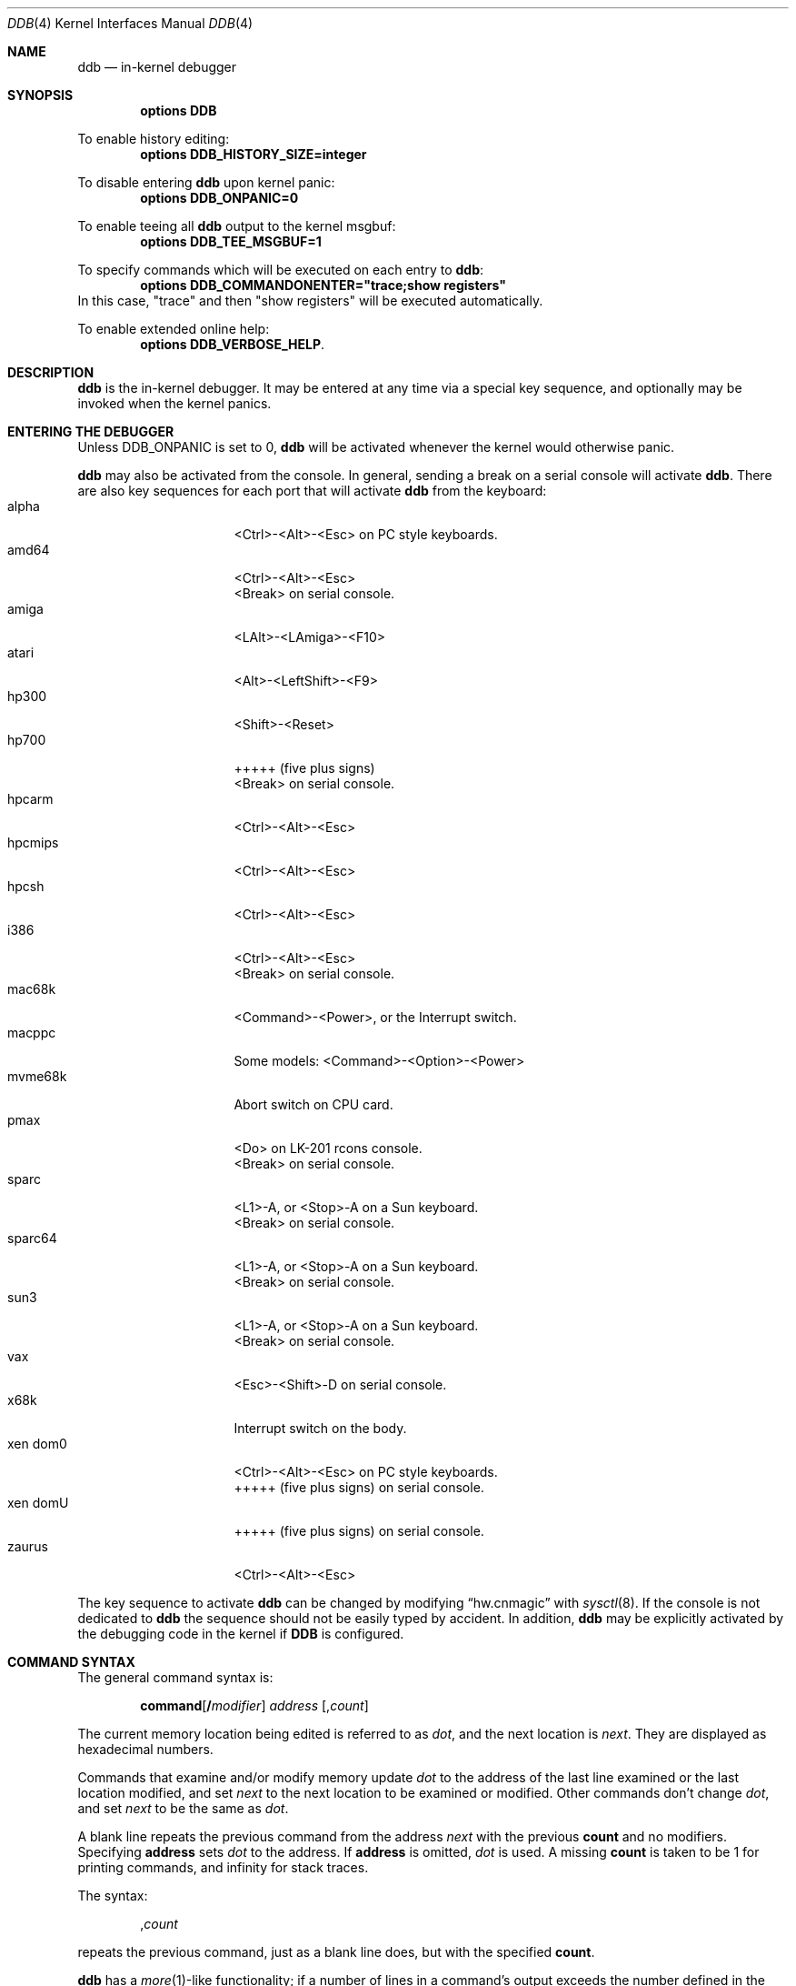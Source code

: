 .\"	$NetBSD: ddb.4,v 1.147 2011/10/23 22:02:45 jym Exp $
.\"
.\" Copyright (c) 1997 - 2009 The NetBSD Foundation, Inc.
.\" All rights reserved.
.\"
.\" This code is derived from software contributed to The NetBSD Foundation
.\" by Luke Mewburn
.\"
.\" Redistribution and use in source and binary forms, with or without
.\" modification, are permitted provided that the following conditions
.\" are met:
.\" 1. Redistributions of source code must retain the above copyright
.\"    notice, this list of conditions and the following disclaimer.
.\" 2. Redistributions in binary form must reproduce the above copyright
.\"    notice, this list of conditions and the following disclaimer in the
.\"    documentation and/or other materials provided with the distribution.
.\"
.\" THIS SOFTWARE IS PROVIDED BY THE NETBSD FOUNDATION, INC. AND CONTRIBUTORS
.\" ``AS IS'' AND ANY EXPRESS OR IMPLIED WARRANTIES, INCLUDING, BUT NOT LIMITED
.\" TO, THE IMPLIED WARRANTIES OF MERCHANTABILITY AND FITNESS FOR A PARTICULAR
.\" PURPOSE ARE DISCLAIMED.  IN NO EVENT SHALL THE FOUNDATION OR CONTRIBUTORS
.\" BE LIABLE FOR ANY DIRECT, INDIRECT, INCIDENTAL, SPECIAL, EXEMPLARY, OR
.\" CONSEQUENTIAL DAMAGES (INCLUDING, BUT NOT LIMITED TO, PROCUREMENT OF
.\" SUBSTITUTE GOODS OR SERVICES; LOSS OF USE, DATA, OR PROFITS; OR BUSINESS
.\" INTERRUPTION) HOWEVER CAUSED AND ON ANY THEORY OF LIABILITY, WHETHER IN
.\" CONTRACT, STRICT LIABILITY, OR TORT (INCLUDING NEGLIGENCE OR OTHERWISE)
.\" ARISING IN ANY WAY OUT OF THE USE OF THIS SOFTWARE, EVEN IF ADVISED OF THE
.\" POSSIBILITY OF SUCH DAMAGE.
.\"
.\" ---
.\"	This manual page was derived from a -man.old document which bore
.\"	the following copyright message:
.\" ---
.\"
.\" Mach Operating System
.\" Copyright (c) 1991,1990 Carnegie Mellon University
.\" All Rights Reserved.
.\"
.\" Permission to use, copy, modify and distribute this software and its
.\" documentation is hereby granted, provided that both the copyright
.\" notice and this permission notice appear in all copies of the
.\" software, derivative works or modified versions, and any portions
.\" thereof, and that both notices appear in supporting documentation.
.\"
.\" CARNEGIE MELLON ALLOWS FREE USE OF THIS SOFTWARE IN ITS "AS IS"
.\" CONDITION.  CARNEGIE MELLON DISCLAIMS ANY LIABILITY OF ANY KIND FOR
.\" ANY DAMAGES WHATSOEVER RESULTING FROM THE USE OF THIS SOFTWARE.
.\"
.\" Carnegie Mellon requests users of this software to return to
.\"
.\"  Software Distribution Coordinator  or  Software.Distribution@CS.CMU.EDU
.\"  School of Computer Science
.\"  Carnegie Mellon University
.\"  Pittsburgh PA 15213-3890
.\"
.\" any improvements or extensions that they make and grant Carnegie Mellon
.\" the rights to redistribute these changes.
.\"
.Dd October 23, 2011
.Dt DDB 4
.Os
.Sh NAME
.Nm ddb
.Nd in-kernel debugger
.Sh SYNOPSIS
.Cd options DDB
.Pp
To enable history editing:
.Cd options DDB_HISTORY_SIZE=integer
.Pp
To disable entering
.\" XXX: hack; .Nm automatically introduces newline in SYNOPSIS
.Ic ddb
upon kernel panic:
.Cd options DDB_ONPANIC=0
.Pp
To enable teeing all
.\" XXX: hack; .Nm automatically introduces newline in SYNOPSIS
.Ic ddb
output to the kernel msgbuf:
.Cd options DDB_TEE_MSGBUF=1
.Pp
To specify commands which will be executed on each entry to
.Ic ddb :
.Cd options DDB_COMMANDONENTER="trace;show registers"
In this case, "trace" and then "show registers" will be executed automatically.
.Pp
To enable extended online help:
.Cd options DDB_VERBOSE_HELP .
.Sh DESCRIPTION
.Nm
is the in-kernel debugger.
It may be entered at any time via a special key sequence, and
optionally may be invoked when the kernel panics.
.Sh ENTERING THE DEBUGGER
Unless
.Dv DDB_ONPANIC
is set to 0,
.Nm
will be activated whenever the kernel would otherwise panic.
.Pp
.Nm
may also be activated from the console.
In general, sending a break on a serial console will activate
.Nm .
There are also key sequences for each port that will activate
.Nm
from the keyboard:
.Bl -tag -offset indent -width "xen domU" -compact
.It alpha
\*[Lt]Ctrl\*[Gt]-\*[Lt]Alt\*[Gt]-\*[Lt]Esc\*[Gt] on PC style keyboards.
.It amd64
\*[Lt]Ctrl\*[Gt]-\*[Lt]Alt\*[Gt]-\*[Lt]Esc\*[Gt]
.It ""
\*[Lt]Break\*[Gt] on serial console.
.It amiga
\*[Lt]LAlt\*[Gt]-\*[Lt]LAmiga\*[Gt]-\*[Lt]F10\*[Gt]
.It atari
\*[Lt]Alt\*[Gt]-\*[Lt]LeftShift\*[Gt]-\*[Lt]F9\*[Gt]
.It hp300
\*[Lt]Shift\*[Gt]-\*[Lt]Reset\*[Gt]
.It hp700
+++++
(five plus signs)
.It ""
\*[Lt]Break\*[Gt] on serial console.
.It hpcarm
\*[Lt]Ctrl\*[Gt]-\*[Lt]Alt\*[Gt]-\*[Lt]Esc\*[Gt]
.It hpcmips
\*[Lt]Ctrl\*[Gt]-\*[Lt]Alt\*[Gt]-\*[Lt]Esc\*[Gt]
.It hpcsh
\*[Lt]Ctrl\*[Gt]-\*[Lt]Alt\*[Gt]-\*[Lt]Esc\*[Gt]
.It i386
\*[Lt]Ctrl\*[Gt]-\*[Lt]Alt\*[Gt]-\*[Lt]Esc\*[Gt]
.It ""
\*[Lt]Break\*[Gt] on serial console.
.It mac68k
\*[Lt]Command\*[Gt]-\*[Lt]Power\*[Gt], or the Interrupt switch.
.It macppc
Some models:
\*[Lt]Command\*[Gt]-\*[Lt]Option\*[Gt]-\*[Lt]Power\*[Gt]
.It mvme68k
Abort switch on CPU card.
.It pmax
\*[Lt]Do\*[Gt] on
.Tn LK-201
rcons console.
.It ""
\*[Lt]Break\*[Gt] on serial console.
.It sparc
\*[Lt]L1\*[Gt]-A, or \*[Lt]Stop\*[Gt]-A on a
.Tn Sun
keyboard.
.It ""
\*[Lt]Break\*[Gt] on serial console.
.It sparc64
\*[Lt]L1\*[Gt]-A, or \*[Lt]Stop\*[Gt]-A on a
.Tn Sun
keyboard.
.It ""
\*[Lt]Break\*[Gt] on serial console.
.It sun3
\*[Lt]L1\*[Gt]-A, or \*[Lt]Stop\*[Gt]-A on a
.Tn Sun
keyboard.
.It ""
\*[Lt]Break\*[Gt] on serial console.
.It vax
\*[Lt]Esc\*[Gt]-\*[Lt]Shift\*[Gt]-D on serial console.
.It x68k
Interrupt switch on the body.
.It xen dom0
\*[Lt]Ctrl\*[Gt]-\*[Lt]Alt\*[Gt]-\*[Lt]Esc\*[Gt] on PC style keyboards.
.It ""
+++++
(five plus signs) on serial console.
.It xen domU
+++++
(five plus signs) on serial console.
.It zaurus
\*[Lt]Ctrl\*[Gt]-\*[Lt]Alt\*[Gt]-\*[Lt]Esc\*[Gt]
.El
.Pp
The key sequence to activate
.Nm
can be changed by modifying
.Dq hw.cnmagic
with
.Xr sysctl 8 .
If the console is not dedicated to
.Nm
the sequence should not be easily typed by accident.
In addition,
.Nm
may be explicitly activated by the debugging code in the kernel
if
.Cm DDB
is configured.
.Sh COMMAND SYNTAX
The general command syntax is:
.Bd -ragged -offset indent
.Ic command Ns Op Cm / Ns Ar modifier
.Ar address
.Op Cm , Ns Ar count
.Ed
.Pp
The current memory location being edited is referred to as
.Ar dot ,
and the next location is
.Ar next .
They are displayed as hexadecimal numbers.
.Pp
Commands that examine and/or modify memory update
.Ar dot
to the address of the last line examined or the last location
modified, and set
.Ar next
to the next location to be examined or modified.
Other commands don't change
.Ar dot ,
and set
.Ar next
to be the same as
.Ar dot .
.Pp
A blank line repeats the previous command from the address
.Ar next
with the previous
.Cm count
and no modifiers.
Specifying
.Cm address
sets
.Em dot
to the address.
If
.Cm address
is omitted,
.Em dot
is used.
A missing
.Cm count
is taken to be 1 for printing commands, and infinity for stack traces.
.Pp
The syntax:
.Bd -ragged -offset indent
.Cm , Ns Ar count
.Ed
.Pp
repeats the previous command, just as a blank line does, but with
the specified
.Cm count .
.Pp
.Nm
has a
.Xr more 1 Ns -like
functionality; if a number of lines in a command's output exceeds the number
defined in the
.Va lines
variable, then
.Nm
displays
.Dq "--db more--"
and waits for a response, which may be one of:
.Bl -tag -offset indent -width "\*[Lt]return\*[Gt]"
.It Aq return
one more line.
.It Aq space
one more page.
.It Ic q
abort the current command, and return to the command input mode.
.El
.Pp
You can set
.Va lines
variable to zero to disable this feature.
.Pp
If
.Nm
history editing is enabled (by defining the
.D1 Cd options DDB_HISTORY_SIZE=num
kernel option), then a history of the last
.Cm num
commands is kept.
The history can be manipulated with the following key sequences:
.Bl -tag -offset indent -width "\*[Lt]Ctrl\*[Gt]-P"
.It \*[Lt]Ctrl\*[Gt]-P
retrieve previous command in history (if any).
.It \*[Lt]Ctrl\*[Gt]-N
retrieve next command in history (if any).
.El
.Sh COMMANDS
.Nm
supports the following commands:
.Bl -tag -width 5n
.It Ic \&! Ns Ar address Ns Oo Cm ( Ar expression Ns Oo Ar ,... Oc Ns Cm ) Oc
A synonym for
.Ic call .
.It Ic break Ns Oo Cm /u Oc Ar address Ns Op Cm , Ns Ar count
Set a breakpoint at
.Ar address .
If
.Ar count
is supplied, continues
.Pq Ar count Ns \-1
times before stopping at the breakpoint.
If the breakpoint is set, a breakpoint number is printed with
.Sq \&# .
This number can be used to
.Ic delete
the breakpoint, or to add
conditions to it.
.Pp
If
.Cm /u
is specified,
set a breakpoint at a user-space address.
Without
.Cm /u ,
.Ar address
is considered to be in the kernel-space, and an address in the wrong
space will be rejected, and an error message will be emitted.
This modifier may only be used if it is supported by machine dependent
routines.
.Pp
Warning: if a user text is shadowed by a normal user-space debugger,
user-space breakpoints may not work correctly.
Setting a breakpoint at the low-level code paths may also cause
strange behavior.
.It Ic bt Ns Oo Cm /ul Oc Oo Ar frame-address Oc Ns Oo Cm , Ns Ar count Oc
A synonym for
.Ic trace .
.It Ic bt/t Ns Oo Cm /ul Oc Oo Ar pid Oc Ns Oo Cm , Ns Ar count Oc
A synonym for
.Ic trace/t .
.It Ic bt/a Ns Oo Cm /ul Oc Oo Ar lwpaddr Oc Ns Oo Cm , Ns Ar count Oc
A synonym for
.Ic trace/a .
.It Ic call Ar address Ns Oo Cm ( Ns Ar expression Ns Oo Ar ,... Oc Ns Cm ) Oc
Call the function specified by
.Ar address
with the argument(s) listed in parentheses.
Parentheses may be omitted if the function takes no arguments.
The number of arguments is currently limited to 10.
.It Ic continue Ns Op Cm /c
Continue execution until a breakpoint or watchpoint.
If
.Cm /c
is specified, count instructions while executing.
Some machines (e.g., pmax) also count loads and stores.
.Pp
Warning: when counting, the debugger is really silently
single-stepping.
This means that single-stepping on low-level may cause strange
behavior.
.It Ic delete Ar "address" | Cm # Ns Ar number
Delete a breakpoint.
The target breakpoint may be specified by
.Ar address ,
as per
.Ic break ,
or by the breakpoint number returned by
.Ic break
if it's prefixed with
.Sq Cm \&# .
.It Ic dmesg Op Ar count
Prints the contents of the kernel message buffer.
The optional
.Ar count
argument will limit printing to at most the last
.Ar count
bytes of the message buffer.
.It Ic dwatch Ar address
Delete the watchpoint at
.Ar address
that was previously set with
.Ic watch
command.
.It Ic examine Ns Oo Cm / Ns Ar modifier Oc Ar address Ns Op Cm , Ns Ar count
Display the address locations according to the format in
.Ar modifier .
Multiple modifier formats display multiple locations.
If
.Ar modifier
isn't specified, the modifier from the last use of
.Ic examine
is used.
.Pp
The valid format characters for
.Ar modifier
are:
.Bl -tag -offset indent -width 2n -compact
.It Cm b
examine bytes (8 bits).
.It Cm h
examine half-words (16 bits).
.It Cm l
examine words (legacy
.Dq long ,
32 bits).
.It Cm L
examine long words (implementation dependent)
.It Cm a
print the location being examined.
.It Cm A
print the location with a line number if possible.
.It Cm x
display in unsigned hex.
.It Cm z
display in signed hex.
.It Cm o
display in unsigned octal.
.It Cm d
display in signed decimal.
.It Cm u
display in unsigned decimal.
.It Cm r
display in current radix, signed.
.It Cm c
display low 8 bits as a character.
Non-printing characters as displayed as an octal escape code
(e.g.,
.Sq \e000 ) .
.It Cm s
display the NUL terminated string at the location.
Non-printing characters are displayed as octal escapes.
.It Cm m
display in unsigned hex with a character dump at the end of each line.
The location is displayed as hex at the beginning of each line.
.It Cm i
display as a machine instruction.
.It Cm I
display as a machine instruction, with possible alternative formats
depending upon the machine:
.Bl -tag -offset indent -width "sparc" -compact
.It alpha
print register operands
.It m68k
use Motorola syntax
.It vax
don't assume that each external label is a procedure entry mask
.El
.El
.It Ic kill Ar pid Ns Op Cm , Ns Ar signal_number
Send a signal to the process specified by the
.Ar pid .
Note that
.Ar pid
is interpreted using the current radix (see
.Cm trace/t
command for details).
If
.Ar signal_number
isn't specified, the SIGTERM signal is sent.
.It Ic match Ns Op Cm /p
A synonym for
.Ic next .
.It Ic next Ns Op Cm /p
Stop at the matching return instruction.
If
.Cm /p
is specified, print the call nesting depth and the
cumulative instruction count at each call or return.
Otherwise, only print when the matching return is hit.
.It Ic print Ns Oo Cm /axzodurc Oc Ar address Op Ar address ...
Print addresses
.Ar address
according to the modifier character, as per
.Ic examine .
Valid modifiers are:
.Cm /a ,
.Cm /x ,
.Cm /z ,
.Cm /o ,
.Cm /d ,
.Cm /u ,
.Cm /r ,
and
.Cm /c
(as per
.Ic examine ) .
If no modifier is specified, the most recent one specified is used.
.Ar address
may be a string, and is printed
.Dq as-is .
For example:
.Bd -literal -offset indent
print/x "eax = " $eax "\enecx = " $ecx "\en"
.Ed
.Pp
will produce:
.Bd -literal -offset indent
eax = xxxxxx
ecx = yyyyyy
.Ed
.It Ic ps Ns Oo Cm /a Oc Ns Oo Cm /n Oc Ns Oo Cm /w Oc Ns Oo Cm /l Oc
A synonym for
.Ic show all procs .
.It Ic reboot Op Ar flags
Reboot, using the optionally supplied boot
.Ar flags ,
which is a bitmask supporting the same values as for
.Xr reboot 2 .
Some of the more useful flags:
.Bl -column "Value" "RB_POWERDOWN" "Description"
.It Sy "Value" Ta Sy "Name" Ta Sy "Description"
.It 0x1 Ta RB_ASKNAME Ta Ask for file name to reboot from
.It 0x2 Ta RB_SINGLE Ta Reboot to single user mode
.It 0x4 Ta RB_NOSYNC Ta Don't sync before reboot
.It 0x8 Ta RB_HALT Ta Halt instead of reboot
.It 0x40 Ta RB_KDB Ta Boot into kernel debugger
.It 0x100 Ta RB_DUMP Ta Dump unconditionally before reboot
.It 0x808 Ta RB_POWERDOWN Ta Power off (or at least halt)
.El
.Pp
Note: Limitations of the command line interface preclude
specification of a boot string.
.It Ic search Ns Oo Cm /bhl Oc Ar address Ar value \
Oo Ar mask Oc Oo Cm , Ns Ar count Oc
Search memory from
.Ar address
for
.Ar value .
The unit size is specified with a modifier character, as per
.Ic examine .
Valid modifiers are:
.Cm /b ,
.Cm /h ,
and
.Cm /l .
If no modifier is specified,
.Cm /l
is used.
.Pp
This command might fail in interesting ways if it doesn't find
.Ar value .
This is because
.Nm
doesn't always recover from touching bad memory.
The optional
.Ar count
limits the search.
.It Ic set Cm $ Ns Ar variable Oo Cm = Oc Ar expression
Set the named variable or register to the value of
.Ar expression .
Valid variable names are described in
.Sx VARIABLES .
.It Ic show all callout
Display information about callouts in the system.
See
.Xr callout 9
for more information on callouts.
.It Ic show all pages
Display basic information about all physical pages managed by the VM system.
For more detailed information about a single page, use
.Ic show page .
.It Ic show all pools Ns Op Cm /clp
Display all pool information.
Modifiers are the same as
.Ic show pool .
.It Ic "show\ all\ procs" Ns Oo Cm /a Oc Ns Oo Cm /n Oc Ns Oo Cm /w Oc Ns \
Oo Cm /l Oc
Display all process information.
Valid modifiers:
.Bl -tag -width 3n
.It Cm /n
show process information in a
.Xr ps 1
style format.
Information printed includes: process ID, parent process ID,
process group, UID, process status, process flags, number of LWPs,
command name, and process wait channel message.
.It Cm /a
show each process ID, command name, kernel virtual addresses of
each process' proc structure, u-area, and vmspace structure.
The vmspace address is also the address of the process'
vm_map structure, and can be used in the
.Ic show map
command.
.It Cm /w
show each LWP ID, process ID, command name, system call emulation,
priority, wait channel message and wait channel address.
LWPs currently running on a CPU are marked with the '\&>' sign.
.It Cm /l
show each LWP ID, process ID, process status, CPU ID the LWP runs on,
process flags, kernel virtual address of LWP structure,
LWP name and wait channel message.
LWPs currently running on a CPU are marked with the '\&>' sign.
This is the default.
.El
.It Ic show arptab
Dump the entire
.Dv AF_INET
routing table.
This command is available only on systems which support inet and ARP.
.It Ic show breaks
Display all breakpoints.
.It Ic show buf Ns Oo Cm /f Oc Ar address
Print the struct buf at
.Ar address .
The
.Cm /f
does nothing at this time.
.It Ic show event Ns Oo Cm /f Oc Ns Oo Cm /i Oc Ns Oo Cm /m Oc Ns \
Oo Cm /t Oc
Print all the non-zero
.Xr evcnt 9
event counters.
Valid modifiers:
.Bl -tag -width 3n
.It Cm /f
event counters with a count of zero are printed as well.
.It Cm /i
interrupted counters will be displayed.
.It Cm /m
misc counters will be displayed.
.It Cm /t
trap counters will be displayed.
.El
.Pp
If none of
.Cm /i ,
.Cm /m
or
.Cm /t
are specified, all are shown.
You can combine any of these.
For example, the modifier
.Cm /itf
will select both interrupt and trap events, including those that are non-zero.
.It Ic show files Ar address
Display information about the vnodes of the files that are currently
open by the process associated with the proc structure at
.Ar address .
This address can be found using the
.Ic show all procs /a
command.
If the kernel is compiled with
.Cd options LOCKDEBUG
then details about the locking of the underlying uvm object will also
be displayed.
.It Ic show lock Ar address
Display information about a lock at
.Ar address .
This command is useful only if a kernel is compiled with
.Cd options LOCKDEBUG .
.It Ic show malloc Ar address
If
.Ar address
is supplied, display the kernel memory allocator's idea on the
allocation status for it.
Also, print out global statistics for the memory allocator.
This command is useful only if a kernel is compiled with
.Cd options MALLOC_DEBUG .
.It Ic show map Ns Oo Cm /f Oc Ar address
Print the vm_map at
.Ar address .
If
.Cm /f
is specified, the complete map is printed.
.It Ic show mount Ns Oo Cm /f Oc Ar address
Print the mount structure at
.Ar address .
If
.Cm /f
is specified, the complete vnode list is printed.
.It Ic show mbuf Ns Oo Cm /c Oc Ar address
Print the mbuf structure at
.Ar address .
If
.Cm /c
is specified, the mbufs in the chain are followed.
.It Ic show ncache Ar address
Dump the namecache list associated with vnode at
.Ar address .
.It Ic show object Ns Oo Cm /f Oc Ar address
Print the vm_object at
.Ar address .
If
.Cm /f
is specified, the complete object is printed.
.It Ic show page Ns Oo Cm /f Oc Ar address
Print the vm_page at
.Ar address .
If
.Cm /f
is specified, the complete page is printed.
.It Ic show pool Ns Oo Cm /clp Oc Ar address
Print the pool at
.Ar address .
Valid modifiers:
.Bl -tag -width 4n -compact
.It Cm /c
Print the cachelist and its statistics for this pool.
.It Cm /l
Print the log entries for this pool.
.It Cm /p
Print the pagelist for this pool.
.El
.It Ic show proc Ns Oo Cm /ap Oc Ar address | pid
Show information about a process and its LWPs.
LWPs currently running on a CPU are marked with the '\&>' sign.
.Bl -tag -width 4n -compact
.It Cm /a
The argument passed is the kernel virtual address
of LWP structure.
.It Cm /p
The argument passed is a PID.
Note that
.Ar pid
is interpreted using the current radix (see
.Cm trace/t
command for details).
This is the default.
.El
.It Ic show registers Ns Op Cm /u
Display the register set.
If
.Cm /u
is specified, display user registers instead of kernel registers
or the currently save one.
.Pp
Warning: support for
.Cm /u
is machine dependent.
If not supported, incorrect information will be displayed.
.It Ic show sched_qs
Print the state of the scheduler's run queues.
For each run queue that has an LWP, the run queue index and the list
of LWPs will be shown.
If the run queue has LWPs, but the sched_whichqs bit is not set for that
queue, the queue index will be prefixed with a
.Sq \&! .
.It Ic show uvmexp
Print a selection of UVM counters and statistics.
.It Ic show uvmhist
Dumps the UVM histories.
This command is available only if a kernel is compiled with
.Cd options UVMHIST .
.It Ic show vnode Ns Oo Cm /f Oc Ar address
Print the vnode at
.Ar address .
If
.Cm /f
is specified, the complete vnode is printed.
.It Ic show watches
Display all watchpoints.
.It Ic sifting Ns Oo Cm /F Oc Ar string
Search the symbol tables for all symbols of which
.Ar string
is a substring, and display them.
If
.Cm /F
is specified, a character is displayed immediately after each symbol
name indicating the type of symbol.
.Pp
For
.Xr a.out 5 Ns -format
symbol tables,
absolute symbols display
.Sy @ ,
text segment symbols display
.Sy * ,
data segment symbols display
.Sy + ,
.Tn BSS
segment symbols display
.Sy - ,
and filename symbols display
.Sy / .
For
.Tn ELF Ns -format
symbol tables,
object symbols display
.Sy + ,
function symbols display
.Sy * ,
section symbols display
.Sy \*[Am] ,
and file symbols display
.Sy / .
.Pp
To sift for a string beginning with a number, escape the first
character with a backslash as:
.Bd -literal -offset indent
sifting \\386
.Ed
.It Ic step Ns Oo Cm /p Oc Op Cm , Ns Ar count
Single-step
.Ar count
times.
If
.Cm /p
is specified, print each instruction at each step.
Otherwise, only print the last instruction.
.Pp
Warning: depending on the machine type, it may not be possible
to single-step through some low-level code paths or user-space
code.
On machines with software-emulated single-stepping (e.g., pmax),
stepping through code executed by interrupt handlers will probably
do the wrong thing.
.It Ic sync
Force a crash dump, and then reboot.
.It Ic trace Ns Oo Cm /u Ns Oo Cm l Oc Oc Oo Ar frame-address Oc Ns \
Oo Cm , Ns Ar count Oc
Stack trace from
.Ar frame-address .
If
.Cm /u
is specified, trace user-space, otherwise trace kernel-space.
.Ar count
is the number of frames to be traced.
If
.Ar count
is omitted, all frames are printed.
If
.Cm /l
is specified, the trace is printed and also stored in the kernel
message buffer.
.Pp
Warning: user-space stack trace is valid only if the machine dependent
code supports it.
.It Ic trace/t Ns Oo Cm l Oc Oo Ar pid Oc Ns Oo Cm , Ns Ar count Oc
Stack trace by
.Dq thread
(process, on
.Nx )
rather than by stack frame address.
Note that
.Ar pid
is interpreted using the current radix, whilst
.Ic ps
displays pids in decimal; prefix
.Ar pid
with
.Sq 0t
to force it to be interpreted as decimal (see
.Sx VARIABLES
section for radix).
If
.Cm /l
is specified, the trace is printed and also stored in the kernel
message buffer.
.Pp
Warning: trace by pid is valid only if the machine dependent code
supports it.
.It Ic trace/a Ns Oo Cm l Oc Oo Ar lwpaddr Oc Ns Oo Cm , Ns Ar count Oc
Stack trace by light weight process (LWP) address
rather than by stack frame address.
If
.Cm /l
is specified, the trace is printed and also stored in the kernel
message buffer.
.Pp
Warning: trace by LWP address is valid only if the machine dependent
code supports it.
.It Ic until Ns Op Cm /p
Stop at the next call or return instruction.
If
.Cm /p
is specified, print the call nesting depth and the
cumulative instruction count at each call or return.
Otherwise, only print when the matching return is hit.
.It Ic watch Ar address Ns Oo Cm , Ns Ar size Oc
Set a watchpoint for a region.
Execution stops when an attempt to modify the region occurs.
.Ar size
defaults to 4.
.Pp
If you specify a wrong space address, the request is
rejected with an error message.
.Pp
Warning: attempts to watch wired kernel memory may cause
an unrecoverable error in some systems such as i386.
Watchpoints on user addresses work the best.
.It Ic whatis Ar address
Describe what an address is.
.It Ic write Ns Oo Cm /bhlBHL Oc Ar address Ar expression Oo Ar expression ... Oc
Write the
.Ar expression Ns s
at succeeding locations.
The unit size is specified with a modifier character, as per
.Ic examine .
Valid modifiers are:
.Cm /b ,
.Cm /h ,
and
.Cm /l .
If no modifier is specified,
.Cm /l
is used.
.Pp
Specifying the modifiers in upper case,
.Cm /B ,
.Cm /H ,
.Cm /L ,
will prevent
.Nm
from reading the memory location first, which is useful for avoiding
side effects when writing to I/O memory regions.
.Pp
Warning: since there is no delimiter between
.Ar expression Ns s ,
strange things may occur.
It's best to enclose each
.Ar expression
in parentheses.
.It Ic x Ns Oo Cm / Ns Ar modifier Oc Ar address Ns Op Cm , Ns Ar count
A synonym for
.Ic examine .
.\" XXX - these commands aren't implemented; jhawk 19 May 2000
.\" .It Ic xf
.\" Examine forward.
.\" .Ic xf
.\" re-executes the most recent
.\" .Ic execute
.\" command with the same parameters except that
.\" .Ar address
.\" is set to
.\" .Ar next .
.\" .It Ic xb
.\" Examine backward.
.\" .Ic xb
.\" re-executes the most recent
.\" .Ic execute
.\" command with the same parameters, except that
.\" .Ar address
.\" is set to the last start address minus its size.
.El
.Sh MACHINE-SPECIFIC COMMANDS
The "glue" code that hooks
.Nm
into the
.Nx
kernel for any given port can also add machine specific commands
to the
.Nm
command parser.
All of these commands are preceded by the command word
.Em machine
to indicate that they are part of the machine-specific command
set (e.g.
.Ic machine reboot ) .
Some of these commands are:
.Ss ACORN26
.Bl -tag -width "traptrace" -compact
.It Ic bsw
Writes one or two bytes to the IObus.
Takes an address and a value.
Use the
.Dq b
modifier to write a single byte and the
.Dq h
modifier to write two bytes.
.It Ic frame
Given a trap frame address, print out the trap frame.
.It Ic irqstat
Display the IRQ statistics
.It Ic panic
Print the current "panic" string.
.El
.Ss ALPHA
.Bl -tag -width "traptrace" -compact
.It Ic cpu
Switch to another cpu.
.\" .It Ic halt
.\" Call the PROM monitor to halt the CPU.
.\" .It Ic reboot
.\" Call the PROM monitor to reboot the CPU.
.El
.Ss AMD64
.Bl -tag -width "traptrace" -compact
.It Ic cpu
Switch to another cpu.
.El
.Ss ARM32
.Bl -tag -width "traptrace" -compact
.It Ic frame
Given a trap frame address, print out the trap frame.
.It Ic panic
Print the current "panic" string.
.El
.Ss HP700
.Bl -tag -width "traptrace" -compact
.It Ic frame
Without an address the default trap frame is printed.
Otherwise, the trap frame address can be given, or, when the
.Dq l
modifier is used, an LWP address.
.El
.Ss I386
.Bl -tag -width "traptrace" -compact
.It Ic cpu
Switch to another cpu.
.El
.Ss IA64
.Bl -tag -width "traptrace" -compact
.It Ic vector
Without a vector, information about all 256 vectors is shown.
Otherwise, the given vector is shown.
.El
.Ss MIPS
.Bl -tag -width "traptrace" -compact
.It Ic cp0
Dump CP0 (coprocessor 0) register values.
.It Ic kvtop
Print the physical address for a given kernel virtual address.
.It Ic tlb
Print out the Translation Lookaside Buffer (TLB).
Only works in
.Nx
kernels compiled with
.Dv DEBUG
option.
.El
.Ss POWERPC 4xx
.Bl -tag -width "traptrace" -compact
.It Ic ctx
Print process MMU context information.
.It Ic pv
Print PA-\*[Gt]VA mapping information.
.It Ic reset
Reset the system.
.It Ic tf
Display the contents of the trapframe.
.It Ic tlb
Display instruction translation storage buffer information.
.It Ic dcr
Set the DCR register.
Must be between 0x00 and 0x3ff.
.It Ic user
Display user memory.
Use the
.Dq i
modifier to get instruction decoding.
.El
.Ss POWERPC OEA
.Bl -tag -width "traptrace" -compact
.It Ic bat
Print BAT registers and translations.
.It Ic mmu
Print MMU registers.
.El
.Ss SH3
.Bl -tag -width "traptrace" -compact
.It Ic tlb
Print TLB entries.
.It Ic cache
Print cache entries.
.It Ic frame
Print switch frame and trap frames.
.It Ic stack
Print kernel stack usage.
Only works in
.Nx
kernels compiled with the
.Dv KSTACK_DEBUG
option.
.El
.Ss SPARC
.Bl -tag -width "traptrace" -compact
.It Ic cpu
Switch to another cpu.
.It Ic prom
Enter the Sun PROM monitor.
.It Ic proc
Display some information about the LWP pointed to, or curlwp.
.It Ic pcb
Display information about the
.Dq struct pcb
listed.
.It Ic page
Display the pointer to the
.Dq struct vm_page
for this physical address.
.El
.Ss SPARC64
.Bl -tag -width "traptrace" -compact
.It Ic ctx
Print process context information.
.It Ic cpu
Switch to another cpu.
.It Ic dtlb
Print data translation look-aside buffer context information.
.It Ic dtsb
Display data translation storage buffer information.
.It Ic kmap
Display information about the listed mapping in the kernel pmap.
Use the
.Dq f
modifier to get a full listing.
.It Ic extract
Extract the physical address for a given virtual address from the kernel pmap.
.It Ic fpstate
Dump the FPU state.
.It Ic itlb
Print instruction translation look-aside buffer context information.
.It Ic itsb
Display instruction translation storage buffer information.
.It Ic lwp
Display a struct lwp
.It Ic pcb
Display information about the
.Dq struct pcb
listed.
.It Ic pctx
Attempt to change process context.
.It Ic page
Display the pointer to the
.Dq struct vm_page
for this physical address.
.It Ic phys
Display physical memory.
.It Ic pmap
Display the pmap.
Use the
.Dq f
modifier to get a fuller listing.
.It Ic proc
Display some information about the process pointed to, or curproc.
.It Ic prom
Enter the OFW PROM.
.It Ic pv
Display the
.Dq struct pv_entry
pointed to.
.It Ic sir
Reset the machine and enter prom (do a Software Initiated Reset).
.It Ic stack
Dump the window stack.
Use the
.Dq u
modifier to get userland information.
.It Ic tf
Display full trap frame state.
This is most useful for inclusion with bug reports.
.It Ic ts
Display trap state.
.It Ic traptrace
Display or set trap trace information.
Use the
.Dq r
and
.Dq f
modifiers to get reversed and full information, respectively.
.It Ic watch
Set or clear a physical or virtual hardware watchpoint.
Pass the address to be watched, or
.Dq 0
(or omit the address) to clear the watchpoint.
Optional modifiers are
.Dq p
for physical address,
.Dq r
for trap on read access (default: trap on write access only),
.Dq b
for 8 bit width,
.Dq h
for 16 bit,
.Dq l
for 32 bit or
.Dq L
for 64 bit.
.It Ic window
Print register window information.
Argument is a stack frame number (0 is
top of stack, which is used when no index is given).
.El
.Ss SUN2, SUN3 and SUN3X
.Bl -tag -width "traptrace" -compact
.It Ic abort
Drop into monitor via abort (allows continue).
.It Ic halt
Exit to Sun PROM monitor as in
.Xr halt 8 .
.It Ic reboot
Reboot the machine as in
.Xr reboot 8 .
.It Ic pgmap
Given an address, print the address, segment map, page map, and
Page Table Entry (PTE).
.El
.Ss VAX
.Bl -tag -width "traptrace" -compact
.It Ic cpu
Switch to another cpu.
.El
.Sh VARIABLES
.Nm
accesses registers and variables as
.Cm $ Ns Ar name .
Register names are as per the
.Ic show registers
command.
Some variables are suffixed with numbers, and may have a modifier
following a colon immediately after the variable name.
For example, register variables may have a
.Sq u
modifier to indicate user register
(e.g.,
.Li "$eax:u" ) .
.Pp
Built-in variables currently supported are:
.Bl -tag -offset indent -width "maxwidth" -compact
.It Va lines
The number of lines.
This is used by the
.Ic more
feature.
When this variable is set to zero the
.Ic more
feature is disabled.
.It Va maxoff
Addresses are printed as
.Li 'symbol'+offset
unless
.Li offset
is greater than
.Va maxoff .
.It Va maxwidth
The width of the displayed line.
.Nm
wraps the current line by printing new line when
.Va maxwidth
column is reached.
When this variable is set to zero
.Nm
doesn't perform any wrapping.
.It Va onpanic
If greater than zero (the default is 1),
.Nm
will be invoked when the kernel panics.
If the kernel configuration option
.D1 Cd options DDB_ONPANIC=0
is used,
.Va onpanic
will be initialized to off, causing a stack trace to be printed and
the system to be rebooted instead of
.Nm
being entered.
Other useful settings are \-1, which suppresses the stack trace before
reboot, and 2, which causes a stack trace to be printed and
.Nm
to be entered.
.It Va fromconsole
If non-zero (the default),
the kernel allows to enter
.Nm
from the console (by break signal or special key sequence).
If the kernel configuration option
.D1 Cd options DDB_FROMCONSOLE=0
is used,
.Va fromconsole
will be initialized to off.
.It Va radix
Input and output radix.
.It Va tabstops
Tab stop width.
.It Va tee_msgbuf
If explicitly set to non zero (zero is the default) all
.Nm
output will not only be displayed on screen but
also be fed to the msgbuf.
The default of the variable can be set using the kernel configuration option
.D1 Cd options DDB_TEE_MSGBUF=1
which will initialize
.Va tee_msgbuf
to be 1.
This option is especially handy for poor souls
who don't have a serial console but want to recall
.Nm
output from a crash investigation.
This option is more generic than the /l command modifier possible for
selected commands as discussed above to log the output.
Mixing both /l
and this setting can give double loggings.
.\" .It Va work Ns Sy xx
.\" Temporary work variable.
.\" .Sq Sy xx
.\" is between 0 and 31.
.El
.Pp
All built-in variables are accessible via
.Xr sysctl 3 .
.Sh EXPRESSIONS
Almost all expression operators in C are supported, except
.Sq \&~ ,
.Sq \&^ ,
and unary
.Sq \&\*[Am] .
Special rules in
.Nm
are:
.Bl -tag -offset indent -width "identifier"
.It Ar identifier
name of a symbol.
It is translated to the address (or value) of it.
.Sq \&.
and
.Sq \&:
can be used in the identifier.
If supported by an object format dependent routine,
.Sm off
.Xo
.Oo Ar filename : Oc
.Ar function
.Oo : Ar line\ number Oc ,
.Xc
.Sm on
.Sm off
.Xo
.Oo Ar filename : Oc
.Ar variable ,
.Xc
.Sm on
and
.Sm off
.Xo
.Ar filename
.Oo : Ar "line number" Oc ,
.Xc
.Sm on
can be accepted as a symbol.
The symbol may be prefixed with
.Ar symbol_table_name\^ : :
(e.g.,
.Li emulator::mach_msg_trap )
to specify other than kernel symbols.
.It Ar number
number.
Radix is determined by the first two characters:
.Sq 0x
- hex,
.Sq 0o
- octal,
.Sq 0t
- decimal,
otherwise follow current radix.
.It Cm .
.Ar dot
.It Cm +
.Ar next
.It Cm ..
address of the start of the last line examined.
Unlike
.Ar dot
or
.Ar next ,
this is only changed by the
.Ic examine
or
.Ic write
commands.
.It Cm \&" \"" XXX: emacs highlighting
last address explicitly specified.
.It Cm $ Ns Ar name
register name or variable.
It is translated to the value of it.
It may be followed by a
.Sq \&:
and modifiers as described above.
.It Cm #
a binary operator which rounds up the left hand side to the next
multiple of right hand side.
.It Cm * Ns Ar expr
expression indirection.
It may be followed by a
.Sq \&:
and modifiers as described above.
.El
.Sh SEE ALSO
.Xr reboot 2 ,
.Xr options 4 ,
.Xr crash 8 ,
.Xr reboot 8 ,
.Xr sysctl 8 ,
.Xr cnmagic 9
.Sh HISTORY
The
.Nm
kernel debugger was written as part of the MACH project at
Carnegie-Mellon University.
